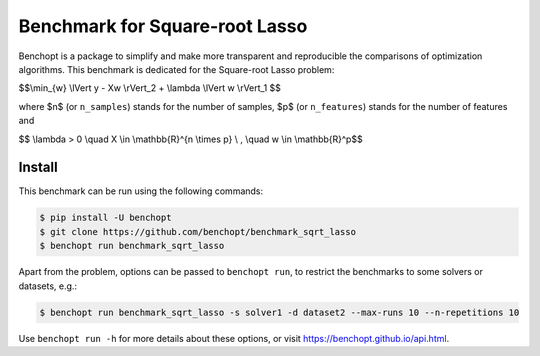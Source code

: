 Benchmark for Square-root Lasso
===============================
|Build Status| |Python 3.6+|

Benchopt is a package to simplify and make more transparent and
reproducible the comparisons of optimization algorithms.
This benchmark is dedicated for the Square-root Lasso problem:


$$\\min_{w} \\lVert y - Xw \\rVert_2 + \\lambda \\lVert w \\rVert_1 $$


where $n$ (or ``n_samples``) stands for the number of samples, $p$ (or ``n_features``) stands for the number of features and


$$ \\lambda > 0 \\quad X \\in \\mathbb{R}^{n \\times p} \\ , \\quad w \\in \\mathbb{R}^p$$


Install
--------

This benchmark can be run using the following commands:

.. code-block::

   $ pip install -U benchopt
   $ git clone https://github.com/benchopt/benchmark_sqrt_lasso
   $ benchopt run benchmark_sqrt_lasso

Apart from the problem, options can be passed to ``benchopt run``, to restrict the benchmarks to some solvers or datasets, e.g.:

.. code-block::

	$ benchopt run benchmark_sqrt_lasso -s solver1 -d dataset2 --max-runs 10 --n-repetitions 10


Use ``benchopt run -h`` for more details about these options, or visit https://benchopt.github.io/api.html.

.. |Build Template| image:: https://github.com/benchopt/template_benchmark/workflows/Tests/badge.svg
   :target: https://github.com/benchopt/template_benchmark/actions
.. |Build Status| image:: https://github.com/benchopt/benchmark_sqrt_lasso/workflows/Tests/badge.svg
   :target: https://github.com/benchopt/benchmark_sqrt_lasso/actions
.. |Python 3.6+| image:: https://img.shields.io/badge/python-3.6%2B-blue
   :target: https://www.python.org/downloads/release/python-360/
